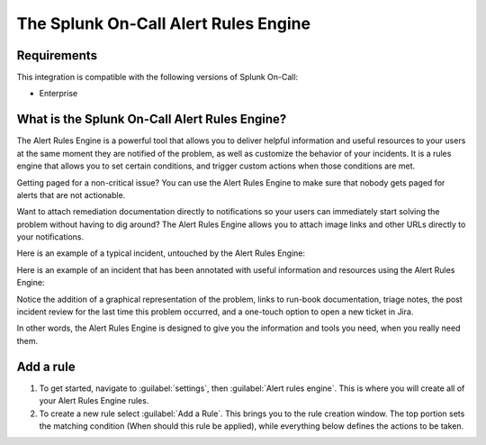 .. _alert-rules-engine:

************************************************************************
The Splunk On-Call Alert Rules Engine
************************************************************************

.. meta::
   :description: The Splunk On-Call Alert Rules Engine is a rules engine that allows you to set certain conditions, and trigger custom actions when those conditions are met.



Requirements
==================

This integration is compatible with the following versions of Splunk On-Call:

- Enterprise



What is the Splunk On-Call Alert Rules Engine?
==============================================

The Alert Rules Engine is a powerful tool that allows you to deliver helpful information and useful resources to your users at the same moment they are notified of the problem, as well as customize the
behavior of your incidents. It is a rules engine that allows you to set certain conditions, and trigger custom actions when those conditions are met.

Getting paged for a non-critical issue? You can use the Alert Rules Engine to make sure that nobody gets paged for alerts that are not actionable.

Want to attach remediation documentation directly to notifications so your users can immediately start solving the problem without having to dig around? The Alert Rules Engine allows you to attach image links and other URLs directly to your notifications.

Here is an example of a typical incident, untouched by the Alert Rules
Engine:

.. image:: /_images/spoc/rules-1.png
    :width: 100%
    :alt: Full disk error.


Here is an example of an incident that has been annotated with useful information and resources using the Alert Rules Engine:

.. image:: /_images/spoc/rules-2.png
    :width: 100%
    :alt: Incident with annotations.

Notice the addition of a graphical representation of the problem, links to run-book documentation, triage notes, the post incident review for the last time this problem occurred, and a one-touch option to open a new ticket in Jira.

In other words, the Alert Rules Engine is designed to give you the information and tools you need, when you really need them.

Add a rule
===================

#. To get started, navigate to :guilabel:`settings`, then :guilabel:`Alert rules engine`. This is where you will create all of your Alert Rules Engine rules. 
#. To create a new rule select :guilabel:`Add a Rule`. This brings you to the rule creation window. The top portion sets the matching condition (When should this rule be applied), while everything below defines the actions to be taken.

.. image:: /_images/spoc/rules-3.png
    :width: 100%
    :alt: Define actions to be taken.
